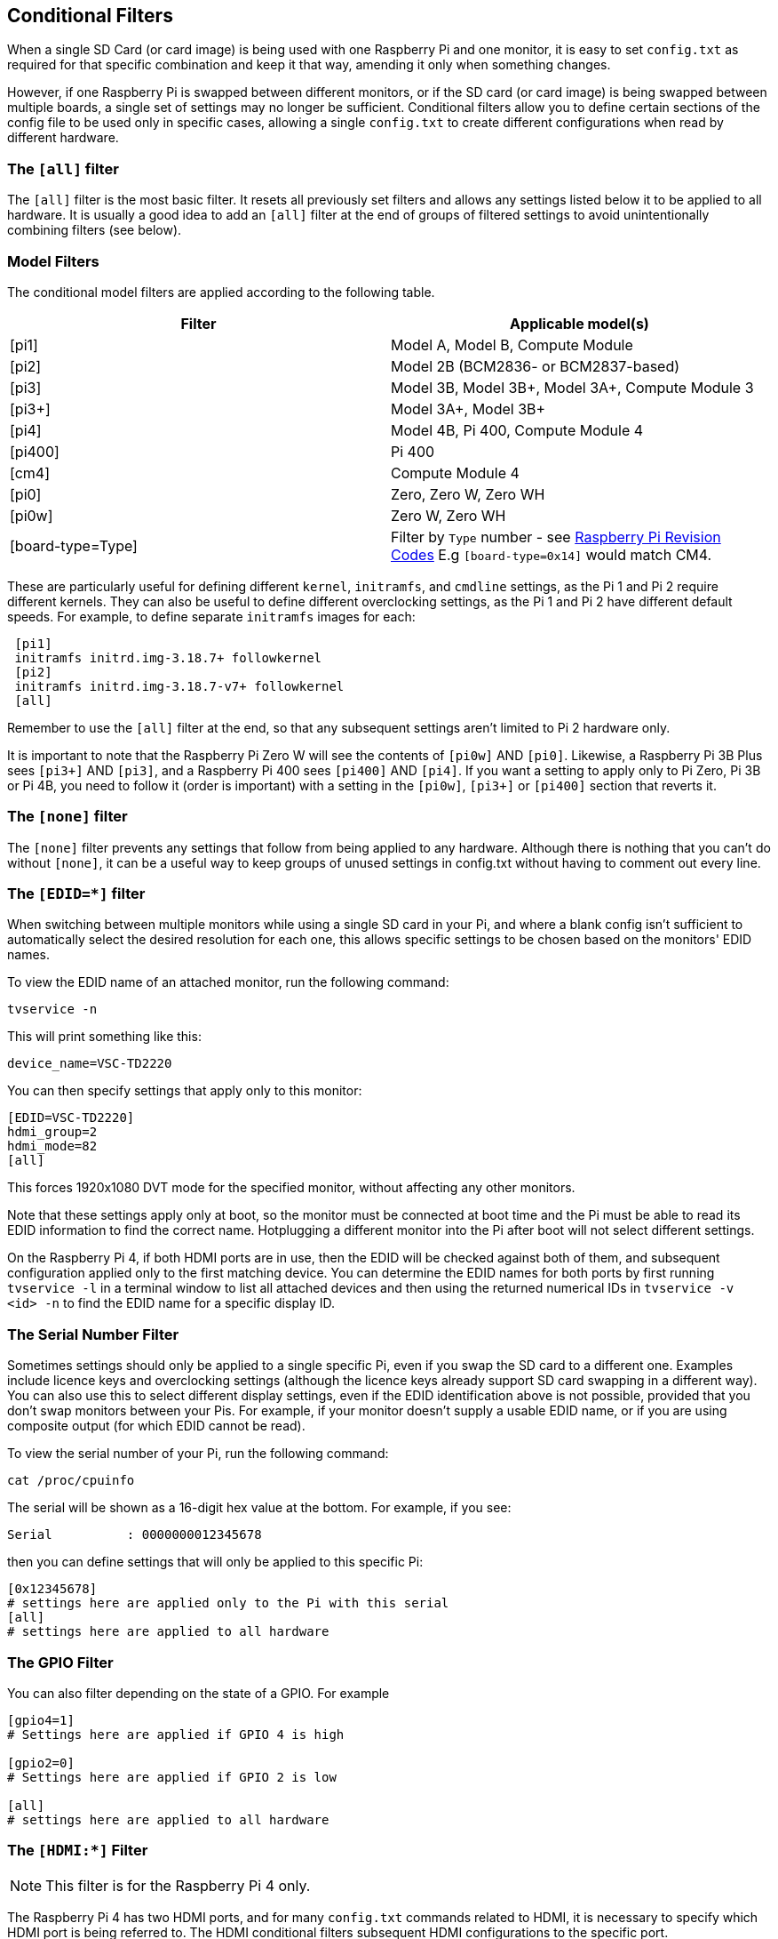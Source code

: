== Conditional Filters

When a single SD Card (or card image) is being used with one Raspberry Pi and one monitor, it is easy to set `config.txt` as required for that specific combination and keep it that way, amending it only when something changes.

However, if one Raspberry Pi is swapped between different monitors, or if the SD card (or card image) is being swapped between multiple boards, a single set of settings may no longer be sufficient. Conditional filters allow you to define certain sections of the config file to be used only in specific cases, allowing a single `config.txt` to create different configurations when read by different hardware.

=== The `[all]` filter

The `[all]` filter is the most basic filter. It resets all previously set filters and allows any settings listed below it to be applied to all hardware. It is usually a good idea to add an `[all]` filter at the end of groups of filtered settings to avoid unintentionally combining filters (see below).

=== Model Filters

The conditional model filters are applied according to the following table.

|===
| Filter | Applicable model(s)

| [pi1]
| Model A, Model B, Compute Module

| [pi2]
| Model 2B (BCM2836- or BCM2837-based)

| [pi3]
| Model 3B, Model 3B+, Model 3A+, Compute Module 3

| [pi3+]
| Model 3A+, Model 3B+

| [pi4]
| Model 4B, Pi 400, Compute Module 4

| [pi400]
| Pi 400

| [cm4]
| Compute Module 4

| [pi0]
| Zero, Zero W, Zero WH

| [pi0w]
| Zero W, Zero WH

| [board-type=Type]
| Filter by `Type` number - see xref:raspberry-pi.adoc#raspberry-pi-revision-codes[Raspberry Pi Revision Codes] E.g `[board-type=0x14]` would match CM4.

|===

These are particularly useful for defining different `kernel`, `initramfs`, and `cmdline` settings, as the Pi 1 and Pi 2 require different kernels. They can also be useful to define different overclocking settings, as the Pi 1 and Pi 2 have different default speeds. For example, to define separate `initramfs` images for each:

----
 [pi1]
 initramfs initrd.img-3.18.7+ followkernel
 [pi2]
 initramfs initrd.img-3.18.7-v7+ followkernel
 [all]
----

Remember to use the `[all]` filter at the end, so that any subsequent settings aren't limited to Pi 2 hardware only.

It is important to note that the Raspberry Pi Zero W will see the contents of `[pi0w]` AND `[pi0]`. Likewise, a Raspberry Pi 3B Plus sees `[pi3+]` AND `[pi3]`, and a Raspberry Pi 400 sees `[pi400]` AND `[pi4]`. If you want a setting to apply only to Pi Zero, Pi 3B or Pi 4B, you need to follow it (order is important) with a setting in the `[pi0w]`, `[pi3+]` or `[pi400]` section that reverts it.

=== The `[none]` filter

The `[none]` filter prevents any settings that follow from being applied to any hardware. Although there is nothing that you can't do without `[none]`, it can be a useful way to keep groups of unused settings in config.txt without having to comment out every line.

=== The `[EDID=*]` filter

When switching between multiple monitors while using a single SD card in your Pi, and where a blank config isn't sufficient to automatically select the desired resolution for each one, this allows specific settings to be chosen based on the monitors' EDID names.

To view the EDID name of an attached monitor, run the following command:

[source]
----
tvservice -n
----
 
This will print something like this:

[source]
----
device_name=VSC-TD2220
----
 
You can then specify settings that apply only to this monitor:

[source]
----
[EDID=VSC-TD2220]
hdmi_group=2
hdmi_mode=82
[all]
----

This forces 1920x1080 DVT mode for the specified monitor, without affecting any other monitors.

Note that these settings apply only at boot, so the monitor must be connected at boot time and the Pi must be able to read its EDID information to find the correct name. Hotplugging a different monitor into the Pi after boot will not select different settings.

On the Raspberry Pi 4, if both HDMI ports are in use, then the EDID will be checked against both of them, and subsequent configuration applied only to the first matching device. You can determine the EDID names for both ports by first running `tvservice -l` in a terminal window to list all attached devices and then using the returned numerical IDs in `tvservice -v <id> -n` to find the EDID name for a specific display ID.

=== The Serial Number Filter

Sometimes settings should only be applied to a single specific Pi, even if you swap the SD card to a different one. Examples include licence keys and overclocking settings (although the licence keys already support SD card swapping in a different way). You can also use this to select different display settings, even if the EDID identification above is not possible, provided that you don't swap monitors between your Pis. For example, if your monitor doesn't supply a usable EDID name, or if you are using composite output (for which EDID cannot be read).

To view the serial number of your Pi, run the following command:

[source]
----
cat /proc/cpuinfo
----

The serial will be shown as a 16-digit hex value at the bottom. For example, if you see:

[source]
----
Serial          : 0000000012345678
----

then you can define settings that will only be applied to this specific Pi:

[source]
----
[0x12345678]
# settings here are applied only to the Pi with this serial
[all]
# settings here are applied to all hardware
----

=== The GPIO Filter

You can also filter depending on the state of a GPIO. For example

[source]
----
[gpio4=1]
# Settings here are applied if GPIO 4 is high

[gpio2=0]
# Settings here are applied if GPIO 2 is low

[all]
# settings here are applied to all hardware
----

=== The `[HDMI:*]` Filter

NOTE: This filter is for the Raspberry Pi 4 only.

The Raspberry Pi 4 has two HDMI ports, and for many `config.txt` commands related to HDMI, it is necessary to specify which HDMI port is being referred to. The HDMI conditional filters subsequent HDMI configurations to the specific port.

[source]
----
 [HDMI:0]
   hdmi_group=2
   hdmi_mode=45
 [HDMI:1]
   hdmi_group=2
   hdmi_mode=67
----

An alternative `variable:index` syntax is available on all port-specific HDMI commands. You could use the following, which is the same as the previous example:

[source]
----
 hdmi_group:0=2
 hdmi_mode:0=45
 hdmi_group:1=2
 hdmi_mode:1=67
----

=== Combining Conditional Filters

Filters of the same type replace each other, so `[pi2]` overrides `[pi1]`, because it is not possible for both to be true at once.

Filters of different types can be combined simply by listing them one after the other, for example:

[source]
----
 # settings here are applied to all hardware
 [EDID=VSC-TD2220]
 # settings here are applied only if monitor VSC-TD2220 is connected
 [pi2]
 # settings here are applied only if monitor VSC-TD2220 is connected *and* on a Pi 2
 [all]
 # settings here are applied to all hardware
----
 
Use the `[all]` filter to reset all previous filters and avoid unintentionally combining different filter types.
